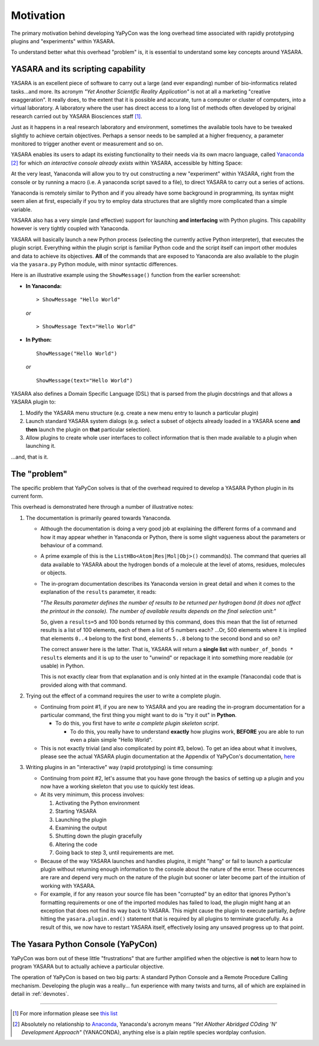 ==========
Motivation
==========

The primary motivation behind developing YaPyCon was the long overhead time associated with rapidly prototyping plugins
and "experiments" within YASARA.

To understand better what this overhead "problem" is, it is essential to understand some key concepts around YASARA.


YASARA and its scripting capability
-----------------------------------

YASARA is an excellent piece of software to carry out a large (and ever expanding) number of bio-informatics related
tasks...and more. Its acronym *"Yet Another Scientific Reality Application"* is not at all a marketing
"creative exaggeration". It really does, to the extent that it is possible and accurate, turn a computer or cluster
of computers, into a virtual laboratory. A laboratory where the user has direct access to a long list of methods
often developed by original research carried out by YASARA Biosciences staff [#]_.

Just as it happens in a real research laboratory and environment, sometimes the available tools have to be tweaked
slightly to achieve certain objectives. Perhaps a sensor needs to be sampled at a higher frequency, a parameter
monitored to trigger another event or measurement and so on.

YASARA enables its users to adapt its existing functionality to their needs via its own macro language,
called `Yanaconda <http://www.yasara.org/yanaconda.htm>`_ [#]_ for which *an interactive console already exists* within
YASARA, accessible by hitting Space:

.. thumbnail:: resources/figures/fig_yanaconda_console.png

At the very least, Yanaconda will allow you to try out constructing a new "experiment" within YASARA, right from
the console or by running a macro (i.e. A yanaconda script saved to a file), to direct YASARA to carry out a series of
actions.

Yanaconda is remotely similar to Python and if you already have some background in programming, its syntax might
seem alien at first, especially if you try to employ data structures that are slightly more complicated than
a simple variable.

YASARA also has a very simple (and effective) support for launching **and interfacing** with Python plugins. This
capability however is very tightly coupled with Yanaconda.

YASARA will basically launch a new Python process (selecting the currently active Python interpreter), that executes
the plugin script. Everything within the plugin script is familiar Python code and the script itself can import other
modules and data to achieve its objectives. **All** of the commands that are exposed to Yanaconda are also available
to the plugin via the ``yasara.py`` Python module, with minor syntactic differences.

Here is an illustrative example using the ``ShowMessage()`` function from the earlier screenshot:

* **In Yanaconda:**

  ::

     > ShowMessage "Hello World"

  *or*

  ::

    > ShowMessage Text="Hello World"

* **In Python:**

  ::

    ShowMessage("Hello World")

  *or*

  ::

    ShowMessage(text="Hello World")

YASARA also defines a Domain Specific Language (DSL) that is parsed from the plugin docstrings and that
allows a YASARA plugin to:

1. Modify the YASARA menu structure (e.g. create a new menu entry to launch a particular plugin)
2. Launch standard YASARA system dialogs (e.g. select a subset of objects already loaded in a YASARA scene **and then**
   launch the plugin on **that** particular selection).
3. Allow plugins to create whole user interfaces to collect information that is then made available to a plugin when
   launching it.

...and, that is it.

The "problem"
-------------

The specific problem that YaPyCon solves is that of the overhead required to develop a YASARA Python plugin in its
current form.

This overhead is demonstrated here through a number of illustrative notes:

1. The documentation is primarily geared towards Yanaconda.

   * Although the documentation is doing a very good job at explaining the different forms of a command and how
     it may appear whether in Yanaconda or Python, there is some slight vagueness about the parameters or behaviour
     of a command.

   * A prime example of this is the ``ListHBo<Atom|Res|Mol|Obj>()`` command(s). The command that queries all data
     available to YASARA about the hydrogen bonds of a molecule at the level of atoms, residues, molecules or objects.

   * The in-program documentation describes its Yanaconda version in great detail and when it comes to the explanation
     of the ``results`` parameter, it reads:

     *"The Results parameter defines the number of results to be returned per hydrogen bond (it does not affect the
     printout in the console). The number of available results depends on the final selection unit:"*

     So, given a ``results=5`` and 100 bonds returned by this command, does this mean that the list of returned
     results is a list of 100 elements, each of them a list of 5 numbers each? ...Or, 500 elements where it is
     implied that elements ``0..4`` belong to the first bond, elements ``5..8`` belong to the second bond and so on?

     The correct answer here is the latter. That is, YASARA will return a **single list** with
     ``number_of_bonds * results`` elements and it is up to the user to "unwind" or repackage it into something more
     readable (or usable) in Python.

     This is not exactly clear from that explanation and is only hinted at in the example (Yanaconda) code that is
     provided along with that command.


2. Trying out the effect of a command requires the user to write a complete plugin.

   * Continuing from point #1, if you are new to YASARA and you are reading the in-program documentation for a
     particular command, the first thing you might want to do is "try it out" in **Python**.

     * To do this, you first have to *write a complete plugin skeleton script*.

       * To do this, you really have to understand **exactly** how plugins work, **BEFORE** you are able to run
         even a plain simple "Hello World".

   * This is not exactly trivial (and also complicated by point #3, below). To get an idea about what it involves,
     please see the actual YASARA plugin documentation at the Appendix of YaPyCon's documentation,
     `here <source_module_doc>`_

3. Writing plugins in an "interactive" way (rapid prototyping) is time consuming:

   * Continuing from point #2, let's assume that you have gone through the basics of setting up a plugin and you now
     have a working skeleton that you use to quickly test ideas.

   * At its very minimum, this process involves:

     1. Activating the Python environment
     2. Starting YASARA
     3. Launching the plugin
     4. Examining the output
     5. Shutting down the plugin gracefully
     6. Altering the code
     7. Going back to step 3, until requirements are met.

   * Because of the way YASARA launches and handles plugins, it might "hang" or fail to launch a particular plugin
     without returning enough information to the console about the nature of the error. These occurrences are rare
     and depend very much on the nature of the plugin but sooner or later become part of the intuition of working
     with YASARA.

   * For example, if for any reason your source file has been "corrupted" by an editor that ignores Python's formatting
     requirements or one of the imported modules has failed to load, the plugin might hang at an exception that does not
     find its way back to YASARA. This might cause the plugin to execute partially, *before* hitting the
     ``yasara.plugin.end()`` statement that is required by all plugins to terminate gracefully. As a result of this,
     we now have to restart YASARA itself, effectively losing any unsaved progress up to that point.

The Yasara Python Console (YaPyCon)
-----------------------------------

YaPyCon was born out of these little "frustrations" that are further amplified when the objective is **not** to
learn how to program YASARA but to actually achieve a particular objective.

The operation of YaPyCon is based on two big parts: A standard Python Console and a Remote Procedure Calling mechanism.
Developing the plugin was a really... fun experience with many twists and turns, all of which are explained in detail in
:ref:`devnotes`.

-----


.. [#] For more information please see `this list <http://www.yasara.org/sciencenews.htm>`_

.. [#] Absolutely no relationship to `Anaconda <https://www.anaconda.com/>`_, Yanaconda's acronym means
       *"Yet ANother Abridged COding 'N' Development Approach"* (YANACONDA), anything else is a plain reptile species
       wordplay confusion.


